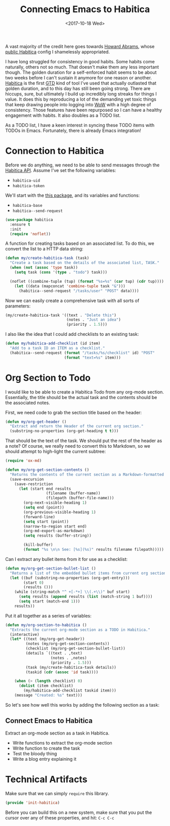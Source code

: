 #+TITLE:  Connecting Emacs to Habitica
#+AUTHOR: Logan Barnett
#+EMAIL:  logustus@gmail.com
#+DATE:   <2017-10-18 Wed>
#+TAGS:   habitica org-mode config

A vast majority of the credit here goes towards [[http://www.howardism.org][Howard Abrams]], whose [[https://github.com/howardabrams/dot-files/blob/master/emacs-habitica.org][public
Habitica]] config I shamelessly appropriated.

I have long struggled for consistency in good habits. Some habits come
naturally, others not so much. That doesn't make them any less important though.
The golden duration for a self-enforced habit seems to be about two weeks before
I can't sustain it anymore for one reason or another. [[https://habitica.com][Habitica]] is the first [[https://en.wikipedia.org/wiki/Getting_Things_Done][GTD]]
kind of tool I've used that actually outlasted that golden duration, and to this
day has still been going strong. There are hiccups, sure, but ultimately I build
up incredibly long streaks for things I value. It does this by reproducing a lot
of the demanding yet toxic things that keep drawing people into logging into [[http://worldofwarcraft.com][WoW]]
with a high degree of consistency. Those features have been repurposed so I can
have a healthy engagement with habits. It also doubles as a TODO list.

As a TODO list, I have a keen interest in syncing these TODO items with TODOs in
Emacs. Fortunately, there is already Emacs integration!

* Connection to Habitica

  Before we do anything, we need to be able to send messages through the
  [[https://habitica.com/apidoc/][Habitica API]]. Assume I've set the following variables:

  - ~habitica-uid~
  - ~habitica-token~

  We'll start with the [[https://github.com/abrochard/emacs-habitica][this package]], and its variables and functions:
  - ~habitica-base~
  - ~habitica--send-request~

  #+BEGIN_SRC emacs-lisp
    (use-package habitica
      :ensure t
      :init
      (require 'noflet))
  #+END_SRC

  A function for creating tasks based on an associated list. To do this, we
  convert the list to a HTTP data string:

  #+BEGIN_SRC emacs-lisp
    (defun my/create-habitica-task (task)
      "Create a task based on the details of the associated list, TASK."
      (when (not (assoc 'type task))
        (setq task (cons '(type . "todo") task)))

      (noflet ((combine-tuple (tup) (format "%s=%s" (car tup) (cdr tup))))
        (let ((data (mapconcat 'combine-tuple task "&")))
          (habitica--send-request "/tasks/user" "POST" data))))
  #+END_SRC

  Now we can easily create a comprehensive task with all sorts of
  parameters:

  #+BEGIN_SRC emacs-lisp :tangle no
    (my/create-habitica-task '((text . "Delete this")
                               (notes . "Just an idea")
                               (priority . 1.5)))
  #+END_SRC

  I also like the idea that I could add checklists to an existing
  task:

  #+BEGIN_SRC emacs-lisp
    (defun my/habitica-add-checklist (id item)
      "Add to a task ID an ITEM as a checklist."
      (habitica--send-request (format "/tasks/%s/checklist" id) "POST"
                              (format "text=%s" item)))
  #+END_SRC

* Org Section to Todo

  I would like to be able to create a Habitica Todo from any org-mode section.
  Essentially, the title should be the actual task and the contents should be
  the associated notes.

  First, we need code to grab the section title based on the header:
  #+BEGIN_SRC emacs-lisp
    (defun my/org-get-header ()
      "Extract and return the Header of the current org section."
      (substring-no-properties (org-get-heading t t)))
  #+END_SRC

  That should be the text of the task. We should put the rest of the header as a
  note? Of course, we really need to convert this to Markdown, so we should
  attempt to high-light the current subtree:

  #+BEGIN_SRC emacs-lisp
    (require 'ox-md)

    (defun my/org-get-section-contents ()
      "Returns the contents of the current section as a Markdown-formatted string."
      (save-excursion
        (save-restriction
          (let (start end results
                      (filename (buffer-name))
                      (filepath (buffer-file-name)))
            (org-next-visible-heading 1)
            (setq end (point))
            (org-previous-visible-heading 1)
            (forward-line)
            (setq start (point))
            (narrow-to-region start end)
            (org-md-export-as-markdown)
            (setq results (buffer-string))

            (kill-buffer)
            (format "%s \n\n See: [%s](%s)" results filename filepath)))))
  #+END_SRC

  Can I extract any bullet items from it for use as a checklist:

  #+BEGIN_SRC emacs-lisp
    (defun my/org-get-section-bullet-list ()
      "Returns a list of the embedded bullet items from current org section."
      (let ((buf (substring-no-properties (org-get-entry)))
            (start 0)
            (results ()))
        (while (string-match "^ +[-*+] \\(.+\\)" buf start)
          (setq results (append results (list (match-string 1 buf))))
          (setq start (match-end 1)))
        results))
  #+END_SRC

  Put it all together as a series of variables:

  #+BEGIN_SRC emacs-lisp
    (defun my/org-section-to-habitica ()
      "Extracts the current org-mode section as a TODO in Habitica."
      (interactive)
      (let* ((text (my/org-get-header))
             (notes (my/org-get-section-contents))
             (checklist (my/org-get-section-bullet-list))
             (details `((text . ,text)
                        (notes . ,notes)
                        (priority . 1.5)))
             (task (my/create-habitica-task details))
             (taskid (cdr (assoc 'id task))))

        (when (> (length checklist) 0)
          (dolist (item checklist)
            (my/habitica-add-checklist taskid item)))
        (message "Created: %s" text)))
  #+END_SRC

  So let's see how well this works by adding the following section as
  a task:

** Connect Emacs to Habitica

   Extract an org-mode section as a task in Habitica.

   - Write functions to extract the org-mode section
   - Write function to create the task
   - Test the bloody thing
   - Write a blog entry explaining it

* Technical Artifacts

  Make sure that we can simply =require= this library.

#+BEGIN_SRC emacs-lisp
  (provide 'init-habitica)
#+END_SRC

  Before you can build this on a new system, make sure that you put
  the cursor over any of these properties, and hit: =C-c C-c=


#+PROPERTY:    header-args:sh     :tangle no
#+PROPERTY:    header-args:       :results silent   :eval no-export   :comments org

#+OPTIONS:     num:nil toc:nil todo:nil tasks:nil tags:nil
#+OPTIONS:     skip:nil author:nil email:nil creator:nil timestamp:nil
#+INFOJS_OPT:  view:nil toc:nil ltoc:t mouse:underline buttons:0 path:http://orgmode.org/org-info.js

